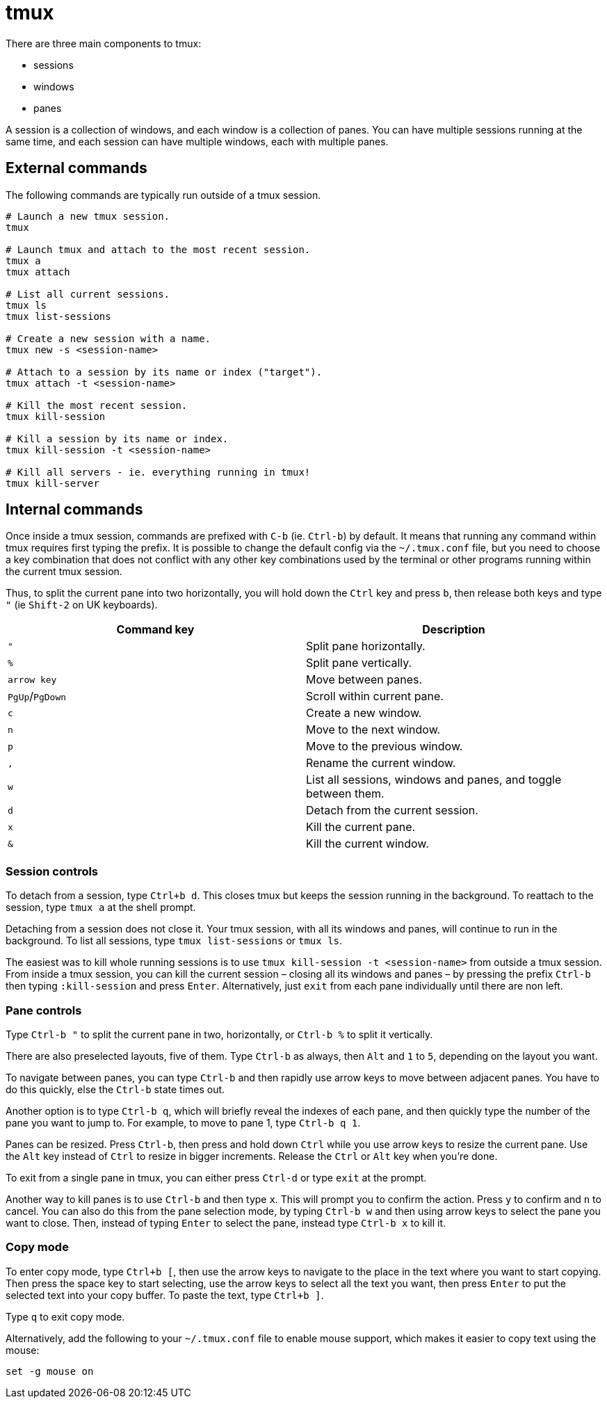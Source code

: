 = tmux

There are three main components to tmux:

* sessions
* windows
* panes

A session is a collection of windows, and each window is a collection of panes. You can have multiple sessions running at the same time, and each session can have multiple windows, each with multiple panes.

== External commands

The following commands are typically run outside of a tmux session.

[source,sh]
----
# Launch a new tmux session.
tmux

# Launch tmux and attach to the most recent session.
tmux a
tmux attach

# List all current sessions.
tmux ls
tmux list-sessions

# Create a new session with a name.
tmux new -s <session-name>

# Attach to a session by its name or index ("target").
tmux attach -t <session-name>

# Kill the most recent session.
tmux kill-session

# Kill a session by its name or index.
tmux kill-session -t <session-name>

# Kill all servers - ie. everything running in tmux!
tmux kill-server
----

== Internal commands

Once inside a tmux session, commands are prefixed with `C-b` (ie. `Ctrl-b`) by default. It means that running any command within tmux requires first typing the prefix. It is possible to change the default config via the `~/.tmux.conf` file, but you need to choose a key combination that does not conflict with any other key combinations used by the terminal or other programs running within the current tmux session.

Thus, to split the current pane into two horizontally, you will hold down the `Ctrl` key and press `b`, then release both keys and type `"` (ie `Shift-2` on UK keyboards).

[Attributes]
|===
|Command key |Description

|`"`
|Split pane horizontally.

|`%`
|Split pane vertically.

|`arrow key`
|Move between panes.

|`PgUp`/`PgDown`
|Scroll within current pane.

|`c`
|Create a new window.

|`n`
|Move to the next window.

|`p`
|Move to the previous window.

|`,`
|Rename the current window.

|`w`
|List all sessions, windows and panes, and toggle between them.

|`d`
|Detach from the current session.

|`x`
|Kill the current pane.

|`&`
|Kill the current window.
|===

=== Session controls

To detach from a session, type `Ctrl+b d`. This closes tmux but keeps the session running in the background. To reattach to the session, type `tmux a` at the shell prompt.

Detaching from a session does not close it. Your tmux session, with all its windows and panes, will continue to run in the background. To list all sessions, type `tmux list-sessions` or `tmux ls`.

The easiest was to kill whole running sessions is to use `tmux kill-session -t <session-name>` from outside a tmux session. From inside a tmux session, you can kill the current session – closing all its windows and panes – by pressing the prefix `Ctrl-b` then typing `:kill-session` and press `Enter`. Alternatively, just `exit` from each pane individually until there are non left.

=== Pane controls

Type `Ctrl-b "` to split the current pane in two, horizontally, or `Ctrl-b %` to split it vertically.

There are also preselected layouts, five of them. Type `Ctrl-b` as always, then `Alt` and `1` to `5`, depending on the layout you want.

To navigate between panes, you can type `Ctrl-b` and then rapidly use arrow keys to move between adjacent panes. You have to do this quickly, else the `Ctrl-b` state times out.

Another option is to type `Ctrl-b q`, which will briefly reveal the indexes of each pane, and then quickly type the number of the pane you want to jump to. For example, to move to pane 1, type `Ctrl-b q 1`.

Panes can be resized. Press `Ctrl-b`, then press and hold down `Ctrl` while you use arrow keys to resize the current pane. Use the `Alt` key instead of `Ctrl` to resize in bigger increments. Release the `Ctrl` or `Alt` key when you're done.

To exit from a single pane in tmux, you can either press `Ctrl-d` or type `exit` at the prompt.

Another way to kill panes is to use `Ctrl-b` and then type `x`. This will prompt you to confirm the action. Press `y` to confirm and `n` to cancel. You can also do this from the pane selection mode, by typing `Ctrl-b w` and then using arrow keys to select the pane you want to close. Then, instead of typing `Enter` to select the pane, instead type `Ctrl-b x` to kill it.

=== Copy mode

To enter copy mode, type `Ctrl+b [`, then use the arrow keys to navigate to the place in the text where you want to start copying. Then press the space key to start selecting, use the arrow keys to select all the text you want, then press `Enter` to put the selected text into your copy buffer. To paste the text, type `Ctrl+b ]`.

Type `q` to exit copy mode.

Alternatively, add the following to your `~/.tmux.conf` file to enable mouse support, which makes it easier to copy text using the mouse:

[source,sh]
----
set -g mouse on
----
